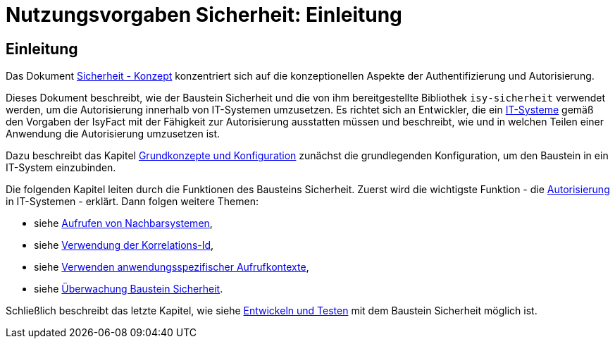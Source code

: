 = Nutzungsvorgaben Sicherheit: Einleitung

// tag::inhalt[]
[[einleitung]]
== Einleitung

Das Dokument xref:isy-sicherheit:konzept/master.adoc[Sicherheit - Konzept] konzentriert sich auf die konzeptionellen Aspekte der Authentifizierung und Autorisierung.

Dieses Dokument beschreibt, wie der Baustein Sicherheit und die von ihm bereitgestellte Bibliothek `isy-sicherheit` verwendet werden, um die Autorisierung innerhalb von IT-Systemen umzusetzen.
Es richtet sich an Entwickler, die ein xref:glossary:glossary:master.adoc#glossar-it-system[IT-Systeme] gemäß den Vorgaben der IsyFact mit der Fähigkeit zur Autorisierung ausstatten müssen und beschreibt, wie und in welchen Teilen einer Anwendung die Autorisierung umzusetzen ist.

Dazu beschreibt das Kapitel xref:nutzungsvorgaben/master.adoc#grundkonzepte-und-konfiguration[Grundkonzepte und Konfiguration] zunächst die grundlegenden Konfiguration, um den Baustein in ein IT-System einzubinden.

Die folgenden Kapitel leiten durch die Funktionen des Bausteins Sicherheit.
Zuerst wird die wichtigste Funktion - die xref:nutzungsvorgaben/master.adoc#autorisierung[Autorisierung] in IT-Systemen - erklärt.
Dann folgen weitere Themen:

* siehe xref:nutzungsvorgaben/master.adoc#aufrufen-von-nachbarsystemen[Aufrufen von Nachbarsystemen],
* siehe xref:nutzungsvorgaben/master.adoc#verwendung-der-korrelations-id[Verwendung der Korrelations-Id],
* siehe xref:nutzungsvorgaben/master.adoc#verwenden-anwendungsspezifischer-aufrufkontexte[Verwenden anwendungsspezifischer Aufrufkontexte],
* siehe xref:nutzungsvorgaben/master.adoc#ueberwachung-baustein-sicherheit[Überwachung Baustein Sicherheit].

Schließlich beschreibt das letzte Kapitel, wie siehe xref:nutzungsvorgaben/master.adoc#entwickeln-und-testen[Entwickeln und Testen] mit dem Baustein Sicherheit möglich ist.

// end::inhalt[]
